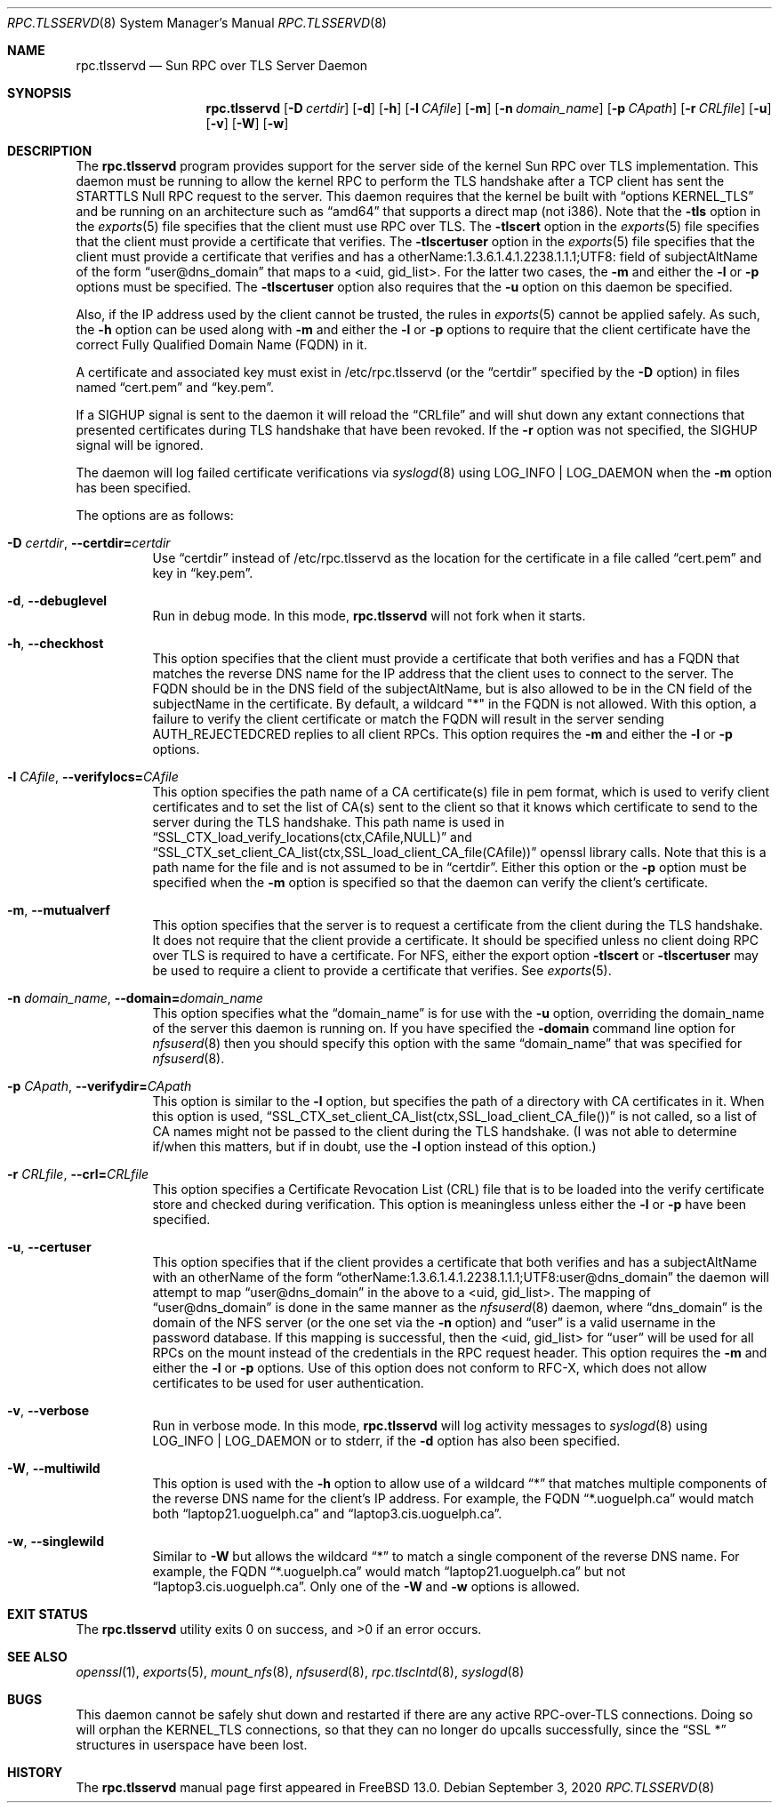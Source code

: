 .\" Copyright (c) 2008 Isilon Inc http://www.isilon.com/
.\" Authors: Doug Rabson <dfr@rabson.org>
.\" Developed with Red Inc: Alfred Perlstein <alfred@FreeBSD.org>
.\"
.\" Redistribution and use in source and binary forms, with or without
.\" modification, are permitted provided that the following conditions
.\" are met:
.\" 1. Redistributions of source code must retain the above copyright
.\"    notice, this list of conditions and the following disclaimer.
.\" 2. Redistributions in binary form must reproduce the above copyright
.\"    notice, this list of conditions and the following disclaimer in the
.\"    documentation and/or other materials provided with the distribution.
.\"
.\" THIS SOFTWARE IS PROVIDED BY THE AUTHOR AND CONTRIBUTORS ``AS IS'' AND
.\" ANY EXPRESS OR IMPLIED WARRANTIES, INCLUDING, BUT NOT LIMITED TO, THE
.\" IMPLIED WARRANTIES OF MERCHANTABILITY AND FITNESS FOR A PARTICULAR PURPOSE
.\" ARE DISCLAIMED.  IN NO EVENT SHALL THE AUTHOR OR CONTRIBUTORS BE LIABLE
.\" FOR ANY DIRECT, INDIRECT, INCIDENTAL, SPECIAL, EXEMPLARY, OR CONSEQUENTIAL
.\" DAMAGES (INCLUDING, BUT NOT LIMITED TO, PROCUREMENT OF SUBSTITUTE GOODS
.\" OR SERVICES; LOSS OF USE, DATA, OR PROFITS; OR BUSINESS INTERRUPTION)
.\" HOWEVER CAUSED AND ON ANY THEORY OF LIABILITY, WHETHER IN CONTRACT, STRICT
.\" LIABILITY, OR TORT (INCLUDING NEGLIGENCE OR OTHERWISE) ARISING IN ANY WAY
.\" OUT OF THE USE OF THIS SOFTWARE, EVEN IF ADVISED OF THE POSSIBILITY OF
.\" SUCH DAMAGE.
.\"
.\" $FreeBSD$
.\"
.\" Modified from gssd.8 for rpc.tlsservd.8 by Rick Macklem.
.Dd September 3, 2020
.Dt RPC.TLSSERVD 8
.Os
.Sh NAME
.Nm rpc.tlsservd
.Nd "Sun RPC over TLS Server Daemon"
.Sh SYNOPSIS
.Nm
.Op Fl D Ar certdir
.Op Fl d
.Op Fl h
.Op Fl l Ar CAfile
.Op Fl m
.Op Fl n Ar domain_name
.Op Fl p Ar CApath
.Op Fl r Ar CRLfile
.Op Fl u
.Op Fl v
.Op Fl W
.Op Fl w
.Sh DESCRIPTION
The
.Nm
program provides support for the server side of the kernel Sun RPC over TLS
implementation.
This daemon must be running to allow the kernel RPC to perform the TLS
handshake after a TCP client has sent the STARTTLS Null RPC request to
the server.
This daemon requires that the kernel be built with
.Dq options KERNEL_TLS
and be running on an architecture such as
.Dq amd64
that supports a direct map (not i386).
Note that the
.Fl tls
option in the
.Xr exports 5
file specifies that the client must use RPC over TLS.
The
.Fl tlscert
option in the
.Xr exports 5
file specifies that the client must provide a certificate
that verifies.
The
.Fl tlscertuser
option in the
.Xr exports 5
file specifies that the client must provide a certificate
that verifies and has a otherName:1.3.6.1.4.1.2238.1.1.1;UTF8: field of
subjectAltName of the form
.Dq user@dns_domain
that maps to a <uid, gid_list>.
For the latter two cases, the
.Fl m
and either the
.Fl l
or
.Fl p
options must be specified.
The
.Fl tlscertuser
option also requires that the
.Fl u
option on this daemon be specified.
.Pp
Also, if the IP address used by the client cannot be trusted,
the rules in
.Xr exports 5
cannot be applied safely.
As such, the
.Fl h
option can be used along with
.Fl m
and either the
.Fl l
or
.Fl p
options to require that the client certificate have the correct
Fully Qualified Domain Name (FQDN) in it.
.Pp
A certificate and associated key must exist in /etc/rpc.tlsservd
(or the
.Dq certdir
specified by the
.Fl D
option)
in files named
.Dq cert.pem
and
.Dq key.pem .
.Pp
If a SIGHUP signal is sent to the daemon it will reload the
.Dq CRLfile
and will shut down any extant connections that presented certificates
during TLS handshake that have been revoked.
If the
.Fl r
option was not specified, the SIGHUP signal will be ignored.
.Pp
The daemon will log failed certificate verifications via
.Xr syslogd 8
using LOG_INFO | LOG_DAEMON when the
.Fl m
option has been specified.
.Pp
The options are as follows:
.Bl -tag -width indent
.It Fl D Ar certdir , Fl Fl certdir= Ns Ar certdir
Use
.Dq certdir
instead of /etc/rpc.tlsservd as the location for the
certificate in a file called
.Dq cert.pem
and key in
.Dq key.pem .
.It Fl d , Fl Fl debuglevel
Run in debug mode.
In this mode,
.Nm
will not fork when it starts.
.It Fl h , Fl Fl checkhost
This option specifies that the client must provide a certificate
that both verifies and has a FQDN that matches the reverse
DNS name for the IP address that
the client uses to connect to the server.
The FQDN should be
in the DNS field of the subjectAltName, but is also allowed
to be in the CN field of the
subjectName in the certificate.
By default, a wildcard "*" in the FQDN is not allowed.
With this option, a failure to verify the client certificate
or match the FQDN will result in the
server sending AUTH_REJECTEDCRED replies to all client RPCs.
This option requires the
.Fl m
and either the
.Fl l
or
.Fl p
options.
.It Fl l Ar CAfile , Fl Fl verifylocs= Ns Ar CAfile
This option specifies the path name of a CA certificate(s) file
in pem format, which is used to verify client certificates and to
set the list of CA(s) sent to the client so that it knows which
certificate to send to the server during the TLS handshake.
This path name is used in
.Dq SSL_CTX_load_verify_locations(ctx,CAfile,NULL)
and
.Dq SSL_CTX_set_client_CA_list(ctx,SSL_load_client_CA_file(CAfile))
openssl library calls.
Note that this is a path name for the file and is not assumed to be
in
.Dq certdir .
Either this option or the
.Fl p
option must be specified when the
.Fl m
option is specified so that the daemon can verify the client's
certificate.
.It Fl m , Fl Fl mutualverf
This option specifies that the server is to request a certificate
from the client during the TLS handshake.
It does not require that the client provide a certificate.
It should be specified unless no client doing RPC over TLS is
required to have a certificate.
For NFS, either the export option
.Fl tlscert
or
.Fl tlscertuser
may be used to require a client to provide a certificate
that verifies.
See
.Xr exports 5 .
.It Fl n Ar domain_name , Fl Fl domain= Ns Ar domain_name
This option specifies what the
.Dq domain_name
is for use with the
.Fl u
option, overriding the domain_name of the server this daemon is running on.
If you have specified the
.Fl domain
command line option for
.Xr nfsuserd 8
then you should specify this option with the same
.Dq domain_name
that was specified for
.Xr nfsuserd 8 .
.It Fl p Ar CApath , Fl Fl verifydir= Ns Ar CApath
This option is similar to the
.Fl l
option, but specifies the path of a directory with CA
certificates in it.
When this option is used,
.Dq SSL_CTX_set_client_CA_list(ctx,SSL_load_client_CA_file())
is not called, so a list of CA names might not be passed
to the client during the TLS handshake.
(I was not able to determine if/when this matters, but
if in doubt, use the
.Fl l
option instead of this option.)
.It Fl r Ar CRLfile , Fl Fl crl= Ns Ar CRLfile
This option specifies a Certificate Revocation List (CRL) file
that is to be loaded into the verify certificate store and
checked during verification.
This option is meaningless unless either the
.Fl l
or
.Fl p
have been specified.
.It Fl u , Fl Fl certuser
This option specifies that if the client provides a certificate
that both verifies and has a subjectAltName with an otherName of the form
.Dq otherName:1.3.6.1.4.1.2238.1.1.1;UTF8:user@dns_domain
the daemon will attempt to map
.Dq user@dns_domain
in the above
to a <uid, gid_list>.
The mapping of
.Dq user@dns_domain
is done in the same manner as the
.Xr nfsuserd 8
daemon, where
.Dq dns_domain
is the domain of the NFS server (or the one set via the
.Fl n
option) and
.Dq user
is a valid username in the password database.
If this mapping is successful, then the <uid, gid_list> for
.Dq user
will be used for all
RPCs on the mount instead of the credentials in the RPC request
header.
This option requires the
.Fl m
and either the
.Fl l
or
.Fl p
options.
Use of this option does not conform to RFC-X, which does
not allow certificates to be used for user authentication.
.It Fl v , Fl Fl verbose
Run in verbose mode.
In this mode,
.Nm
will log activity messages to
.Xr syslogd 8
using LOG_INFO | LOG_DAEMON or to
stderr, if the
.Fl d
option has also been specified.
.It Fl W , Fl Fl multiwild
This option is used with the
.Fl h
option to allow use of a wildcard
.Dq *
that matches multiple
components of the reverse DNS name for the client's IP
address.
For example, the FQDN
.Dq *.uoguelph.ca
would match both
.Dq laptop21.uoguelph.ca
and
.Dq laptop3.cis.uoguelph.ca .
.It Fl w , Fl Fl singlewild
Similar to
.Fl W
but allows the wildcard
.Dq *
to match a single component of the reverse DNS name.
For example, the FQDN
.Dq *.uoguelph.ca
would match
.Dq laptop21.uoguelph.ca
but not
.Dq laptop3.cis.uoguelph.ca .
Only one of the
.Fl W
and
.Fl w
options is allowed.
.El
.Sh EXIT STATUS
.Ex -std
.Sh SEE ALSO
.Xr openssl 1 ,
.Xr exports 5 ,
.Xr mount_nfs 8 ,
.Xr nfsuserd 8 ,
.Xr rpc.tlsclntd 8 ,
.Xr syslogd 8
.Sh BUGS
This daemon cannot be safely shut down and restarted if there are
any active RPC-over-TLS connections.
Doing so will orphan the KERNEL_TLS connections, so that they
can no longer do upcalls successfully, since the
.Dq SSL *
structures in userspace have been lost.
.Sh HISTORY
The
.Nm
manual page first appeared in
.Fx 13.0 .
